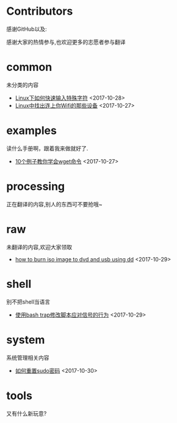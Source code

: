 * Contributors
感谢GitHub以及:

感谢大家的热情参与,也欢迎更多的志愿者参与翻译
* common
未分类的内容

+ [[https://github.com/lujun9972/linux-document/blob/master/common/How to Quickly Type Special Characters in Linux.org][ Linux下如何快速输入特殊字符]]		<2017-10-28>
+ [[https://github.com/lujun9972/linux-document/blob/master/common/Find Devices Connected To Your Wifi In Linux.org][ Linux中找出连上你Wifi的那些设备]]		<2017-10-27>
* examples
读什么手册啊，跟着我来做就好了.

+ [[https://github.com/lujun9972/linux-document/blob/master/examples/10 wget command examples.org][ 10个例子教你学会wget命令]]		<2017-10-27>
* processing
正在翻译的内容,别人的东西可不要抢哦~

* raw
未翻译的内容,欢迎大家领取

+ [[https://github.com/lujun9972/linux-document/blob/master/raw/how to burn iso image to dvd and usb using dd.org][ how to burn iso image to dvd and usb using dd]]		<2017-10-29>
* shell
别不把shell当语言

+ [[https://github.com/lujun9972/linux-document/blob/master/shell/How to modify scripts behavior on signals using bash traps.org][ 使用bash trap修改脚本应对信号的行为]]		<2017-10-29>
* system
系统管理相关内容

+ [[https://github.com/lujun9972/linux-document/blob/master/system/how to reset sudo password.org][ 如何重置sudo密码]]		<2017-10-30>
* tools
又有什么新玩意?

